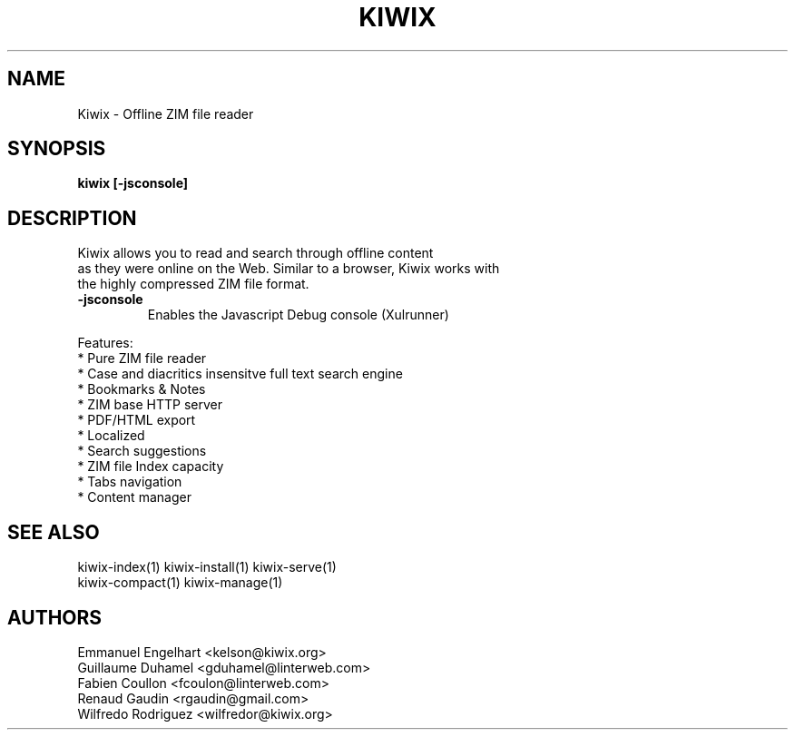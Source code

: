 .TH KIWIX 1 "21 May 2012"
.SH NAME
Kiwix \- Offline ZIM file reader
.SH SYNOPSIS
.B kiwix [-jsconsole]
.SH DESCRIPTION
.PP
Kiwix allows you to read and search through offline content
.br
as they were online on the Web. Similar to a browser, Kiwix works with
.br
the highly compressed ZIM file format.

.TP
\fB\-jsconsole\fR
Enables the Javascript Debug console (Xulrunner)

.PP
Features:
 * Pure ZIM file reader
 * Case and diacritics insensitve full text search engine
 * Bookmarks & Notes
 * ZIM base HTTP server
 * PDF/HTML export
 * Localized
 * Search suggestions
 * ZIM file Index capacity
 * Tabs navigation
 * Content manager

.SH SEE ALSO
kiwix-index(1) kiwix-install(1) kiwix-serve(1)
.br
kiwix-compact(1) kiwix-manage(1)

.SH AUTHORS
 Emmanuel Engelhart <kelson@kiwix.org>
 Guillaume Duhamel <gduhamel@linterweb.com>
 Fabien Coullon <fcoulon@linterweb.com>
 Renaud Gaudin <rgaudin@gmail.com>
 Wilfredo Rodriguez <wilfredor@kiwix.org>